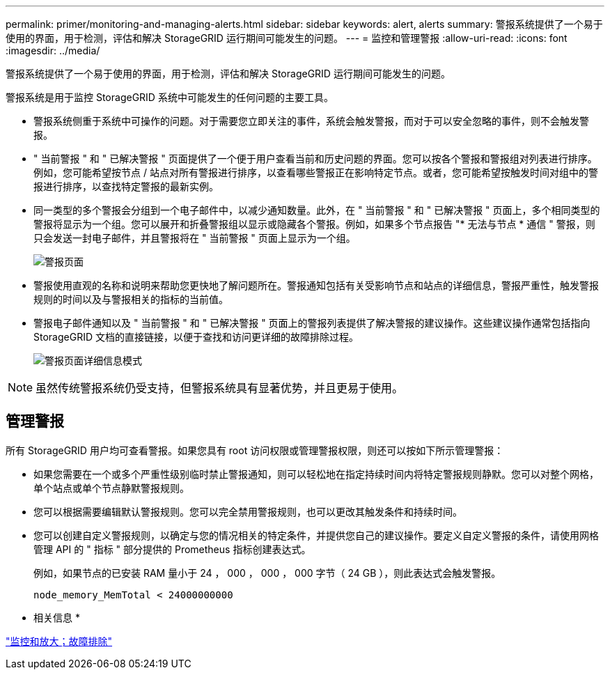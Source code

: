 ---
permalink: primer/monitoring-and-managing-alerts.html 
sidebar: sidebar 
keywords: alert, alerts 
summary: 警报系统提供了一个易于使用的界面，用于检测，评估和解决 StorageGRID 运行期间可能发生的问题。 
---
= 监控和管理警报
:allow-uri-read: 
:icons: font
:imagesdir: ../media/


[role="lead"]
警报系统提供了一个易于使用的界面，用于检测，评估和解决 StorageGRID 运行期间可能发生的问题。

警报系统是用于监控 StorageGRID 系统中可能发生的任何问题的主要工具。

* 警报系统侧重于系统中可操作的问题。对于需要您立即关注的事件，系统会触发警报，而对于可以安全忽略的事件，则不会触发警报。
* " 当前警报 " 和 " 已解决警报 " 页面提供了一个便于用户查看当前和历史问题的界面。您可以按各个警报和警报组对列表进行排序。例如，您可能希望按节点 / 站点对所有警报进行排序，以查看哪些警报正在影响特定节点。或者，您可能希望按触发时间对组中的警报进行排序，以查找特定警报的最新实例。
* 同一类型的多个警报会分组到一个电子邮件中，以减少通知数量。此外，在 " 当前警报 " 和 " 已解决警报 " 页面上，多个相同类型的警报将显示为一个组。您可以展开和折叠警报组以显示或隐藏各个警报。例如，如果多个节点报告 "* 无法与节点 * 通信 " 警报，则只会发送一封电子邮件，并且警报将在 " 当前警报 " 页面上显示为一个组。
+
image::../media/alerts_current_page.png[警报页面]

* 警报使用直观的名称和说明来帮助您更快地了解问题所在。警报通知包括有关受影响节点和站点的详细信息，警报严重性，触发警报规则的时间以及与警报相关的指标的当前值。
* 警报电子邮件通知以及 " 当前警报 " 和 " 已解决警报 " 页面上的警报列表提供了解决警报的建议操作。这些建议操作通常包括指向 StorageGRID 文档的直接链接，以便于查找和访问更详细的故障排除过程。
+
image::../media/alerts_page_details_modal.png[警报页面详细信息模式]




NOTE: 虽然传统警报系统仍受支持，但警报系统具有显著优势，并且更易于使用。



== 管理警报

所有 StorageGRID 用户均可查看警报。如果您具有 root 访问权限或管理警报权限，则还可以按如下所示管理警报：

* 如果您需要在一个或多个严重性级别临时禁止警报通知，则可以轻松地在指定持续时间内将特定警报规则静默。您可以对整个网格，单个站点或单个节点静默警报规则。
* 您可以根据需要编辑默认警报规则。您可以完全禁用警报规则，也可以更改其触发条件和持续时间。
* 您可以创建自定义警报规则，以确定与您的情况相关的特定条件，并提供您自己的建议操作。要定义自定义警报的条件，请使用网格管理 API 的 " 指标 " 部分提供的 Prometheus 指标创建表达式。
+
例如，如果节点的已安装 RAM 量小于 24 ， 000 ， 000 ， 000 字节（ 24 GB ），则此表达式会触发警报。

+
[listing]
----
node_memory_MemTotal < 24000000000
----


* 相关信息 *

link:../monitor/index.html["监控和放大；故障排除"]
